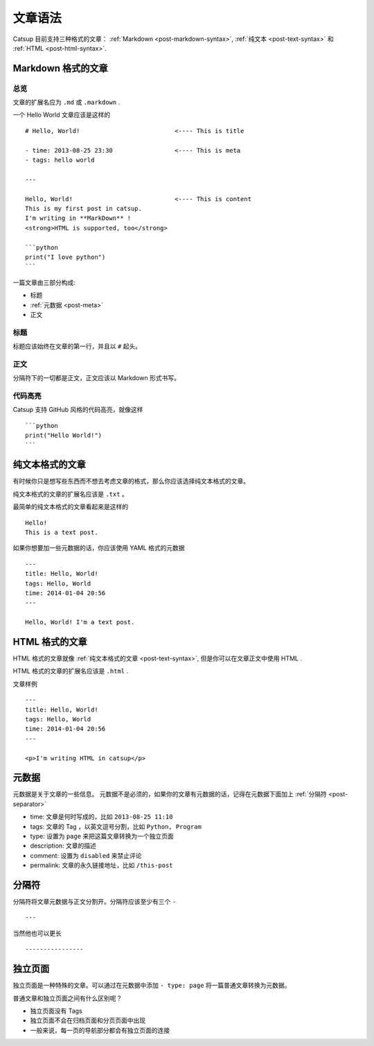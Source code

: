 .. _post-syntax:

文章语法
=============

Catsup 目前支持三种格式的文章： :ref:`Markdown <post-markdown-syntax>`, :ref:`纯文本 <post-text-syntax>` 和 :ref:`HTML <post-html-syntax>`.


.. _post-markdown-syntax:

Markdown 格式的文章
-------------------

总览
~~~~~~~~~

文章的扩展名应为 ``.md`` 或 ``.markdown`` .

一个 Hello World 文章应该是这样的 ::

    # Hello, World!                          <---- This is title

    - time: 2013-08-25 23:30                 <---- This is meta
    - tags: hello world

    ---

    Hello, World!                            <---- This is content
    This is my first post in catsup.
    I'm writing in **MarkDown** !
    <strong>HTML is supported, too</strong>

    ```python
    print("I love python")
    ```

一篇文章由三部分构成:

+ 标题
+ :ref:`元数据 <post-meta>`
+ 正文

标题
~~~~~~~~~~~~~~~~~~~~~~

标题应该始终在文章的第一行，并且以 ``#`` 起头。

正文
~~~~~~~~~~~~~~~~~~~~~~

分隔符下的一切都是正文，正文应该以 Markdown 形式书写。

代码高亮
~~~~~~~~~~~~~~~~~~~~~~

Catsup 支持 GitHub 风格的代码高亮，就像这样 ::

    ```python
    print("Hello World!")
    ```


.. _post-text-syntax:

纯文本格式的文章
-------------------

有时候你只是想写些东西而不想去考虑文章的格式，那么你应该选择纯文本格式的文章。

纯文本格式的文章的扩展名应该是 ``.txt`` 。

最简单的纯文本格式的文章看起来是这样的 ::

    Hello!
    This is a text post.

如果你想要加一些元数据的话，你应该使用 YAML 格式的元数据 ::

    ---
    title: Hello, World!
    tags: Hello, World
    time: 2014-01-04 20:56
    ---

    Hello, World! I'm a text post.


.. _post-html-syntax:

HTML 格式的文章
--------------

HTML 格式的文章就像 :ref:`纯文本格式的文章 <post-text-syntax>`, 但是你可以在文章正文中使用 HTML .

HTML 格式的文章的扩展名应该是 ``.html`` .

文章样例 ::

    ---
    title: Hello, World!
    tags: Hello, World
    time: 2014-01-04 20:56
    ---

    <p>I'm writing HTML in catsup</p>


.. _post-meta:

元数据
-------

元数据是关于文章的一些信息。
元数据不是必须的，如果你的文章有元数据的话，记得在元数据下面加上 :ref:`分隔符 <post-separator>`

+ time: 文章是何时写成的，比如 ``2013-08-25 11:10``
+ tags: 文章的 Tag ，以英文逗号分割，比如 ``Python, Program``
+ type: 设置为 ``page`` 来把这篇文章转换为一个独立页面
+ description: 文章的描述
+ comment: 设置为 ``disabled`` 来禁止评论
+ permalink: 文章的永久链接地址，比如 ``/this-post``

.. _post-separator:
分隔符
---------------

分隔符将文章元数据与正文分割开。分隔符应该至少有三个 ``-`` ::

    ---

当然他也可以更长 ::

    ----------------



独立页面
--------

独立页面是一种特殊的文章。可以通过在元数据中添加 ``- type: page`` 将一篇普通文章转换为元数据。

普通文章和独立页面之间有什么区别呢？

+ 独立页面没有 Tags
+ 独立页面不会在归档页面和分页页面中出现
+ 一般来说，每一页的导航部分都会有独立页面的连接
